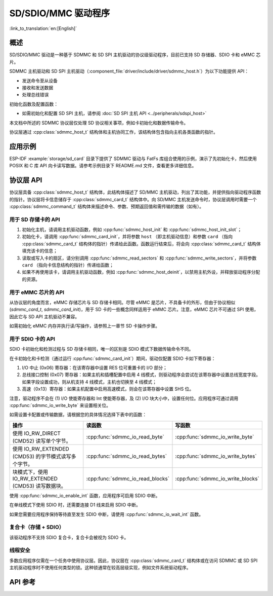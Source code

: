 SD/SDIO/MMC 驱动程序
=========================

:link_to_translation:`en:[English]`

概述
--------

SD/SDIO/MMC 驱动是一种基于 SDMMC 和 SD SPI 主机驱动的协议级驱动程序，目前已支持 SD 存储器、SDIO 卡和 eMMC 芯片。

SDMMC 主机驱动和 SD SPI 主机驱动（:component_file:`driver/include/driver/sdmmc_host.h`）为以下功能提供 API：

- 发送命令至从设备
- 接收和发送数据
- 处理总线错误

初始化函数及配置函数：

.. only:: esp32

    - 如需初始化和配置 SDMMC 主机，请参阅 :doc:`SDMMC 主机 API <../peripherals/sdmmc_host>`


- 如需初始化和配置 SD SPI 主机，请参阅 :doc:`SD SPI 主机 API <../peripherals/sdspi_host>`

本文档中所述的 SDMMC 协议层仅处理 SD 协议相关事项，例如卡初始化和数据传输命令。

协议层通过 :cpp:class:`sdmmc_host_t` 结构体和主机协同工作，该结构体包含指向主机各类函数的指针。

应用示例
-------------------

ESP-IDF :example:`storage/sd_card` 目录下提供了 SDMMC 驱动与 FatFs 库组合使用的示例，演示了先初始化卡，然后使用 POSIX 和 C 库 API 向卡读写数据。请参考示例目录下 README.md 文件，查看更多详细信息。

协议层 API
------------------

协议层具备 :cpp:class:`sdmmc_host_t` 结构体，此结构体描述了 SD/MMC 主机驱动，列出了其功能，并提供指向驱动程序函数的指针。协议层将卡信息储存于 :cpp:class:`sdmmc_card_t` 结构体中。向 SD/MMC 主机发送命令时，协议层调用时需要一个 :cpp:class:`sdmmc_command_t` 结构体来描述命令、参数、预期返回值和需传输的数据（如有）。 

用于 SD 存储卡的 API
^^^^^^^^^^^^^^^^^^^^^^^^^^^^^^

1. 初始化主机，请调用主机驱动函数，例如 :cpp:func:`sdmmc_host_init` 和 :cpp:func:`sdmmc_host_init_slot`；
2. 初始化卡，请调用 :cpp:func:`sdmmc_card_init`，并将参数 ``host`` （即主机驱动信息）和参数 ``card`` （指向 :cpp:class:`sdmmc_card_t` 结构体的指针）传递给此函数。函数运行结束后，将会向 :cpp:class:`sdmmc_card_t` 结构体填充该卡的信息；
3. 读取或写入卡的扇区，请分别调用 :cpp:func:`sdmmc_read_sectors` 和 :cpp:func:`sdmmc_write_sectors`，并将参数 ``card`` （指向卡信息结构的指针）传递给函数； 
4. 如果不再使用该卡，请调用主机驱动函数，例如 :cpp:func:`sdmmc_host_deinit`，以禁用主机外设，并释放驱动程序分配的资源。

用于 eMMC 芯片的 API
^^^^^^^^^^^^^^^^^^^^^^^^^

从协议层的角度而言，eMMC 存储芯片与 SD 存储卡相同。尽管 eMMC 是芯片，不具备卡的外形，但由于协议相似 (`sdmmc_card_t`, `sdmmc_card_init`)，用于 SD 卡的一些概念同样适用于 eMMC 芯片。注意，eMMC 芯片不可通过 SPI 使用，因此它与 SD API 主机驱动不兼容。	

如需初始化 eMMC 内存并执行读/写操作，请参照上一章节 SD 卡操作步骤。

用于 SDIO 卡的 API
^^^^^^^^^^^^^^^^^^^^^^^^^

SDIO 卡初始化和检测过程与 SD 存储卡相同，唯一的区别是 SDIO 模式下数据传输命令不同。

在卡初始化和卡检测（通过运行 :cpp:func:`sdmmc_card_init`）期间，驱动仅配置 SDIO 卡如下寄存器：

1. I/O 中止 (0x06) 寄存器：在该寄存器中设置 RES 位可重置卡的 I/O 部分；
2. 总线接口控制 (0x07) 寄存器：如果主机和插槽配置中启用 4 线模式，则驱动程序会尝试在该寄存器中设置总线宽度字段。如果字段设置成功，则从机支持 4 线模式，主机也切换至 4 线模式；
3. 高速（0x13）寄存器：如果主机配置中启用高速模式，则会在该寄存器中设置 SHS 位。

注意，驱动程序不会在 (1) I/O 使能寄存器和 Int 使能寄存器，及 (2) I/O 块大小中，设置任何位。应用程序可通过调用 :cpp:func:`sdmmc_io_write_byte` 来设置相关位。

如需设置卡配置或传输数据，请根据您的具体情况选择下表中的函数：

=========================================================================  =================================  =================================
操作                                                                         读函数                             写函数                  
=========================================================================  =================================  =================================
使用 IO_RW_DIRECT (CMD52) 读写单个字节。                                   :cpp:func:`sdmmc_io_read_byte`     :cpp:func:`sdmmc_io_write_byte`
使用 IO_RW_EXTENDED (CMD53) 的字节模式读写多个字节。                       :cpp:func:`sdmmc_io_read_bytes`    :cpp:func:`sdmmc_io_write_bytes`
块模式下，使用 IO_RW_EXTENDED (CMD53) 读写数据块。                          :cpp:func:`sdmmc_io_read_blocks`   :cpp:func:`sdmmc_io_write_blocks`
=========================================================================  =================================  =================================

使用 :cpp:func:`sdmmc_io_enable_int` 函数，应用程序可启用 SDIO 中断。
 
在单线模式下使用 SDIO 时，还需要连接 D1 线来启用 SDIO 中断。

如果您需要应用程序保持等待直至发生 SDIO 中断，请使用 :cpp:func:`sdmmc_io_wait_int` 函数。


复合卡（存储 + SDIO）
^^^^^^^^^^^^^^^^^^^^^^^^^
 
该驱动程序不支持 SDIO 复合卡，复合卡会被视为 SDIO 卡。


线程安全
^^^^^^^^^^^^^

多数应用程序仅需在一个任务中使用协议层。因此，协议层在 :cpp:class:`sdmmc_card_t` 结构体或在访问 SDMMC 或 SD SPI 主机驱动程序时不使用任何类型的锁。这种锁通常在较高层级实现，例如文件系统驱动程序。

API 参考
-------------

.. include-build-file:: inc/sdmmc_cmd.inc

.. include-build-file:: inc/sdmmc_types.inc
